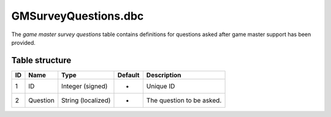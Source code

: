 .. _file-formats-dbc-gmsurveyquestions:

=====================
GMSurveyQuestions.dbc
=====================

The *game master survey questions* table contains definitions for
questions asked after game master support has been provided.

Table structure
---------------

+------+------------+----------------------+-----------+-----------------------------+
| ID   | Name       | Type                 | Default   | Description                 |
+======+============+======================+===========+=============================+
| 1    | ID         | Integer (signed)     | -         | Unique ID                   |
+------+------------+----------------------+-----------+-----------------------------+
| 2    | Question   | String (localized)   | -         | The question to be asked.   |
+------+------------+----------------------+-----------+-----------------------------+
